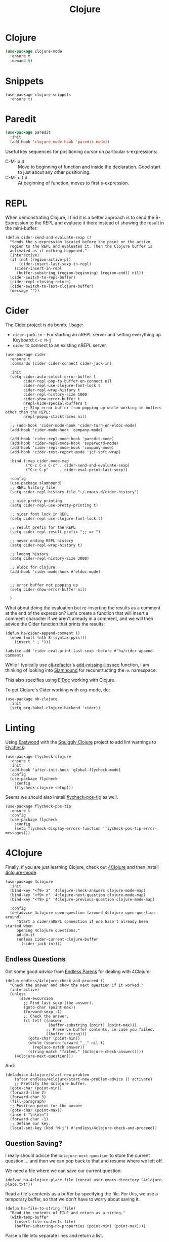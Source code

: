 #+TITLE:  Clojure
#+AUTHOR: Adolfo De Unánue
#+EMAIL:  nanounanue@gmail.com
#+STARTUP: showeverything
#+STARTUP: nohideblocks
#+STARTUP: indent
#+PROPERTY:    header-args:elisp  :tangle ~/.emacs.d/elisp/init-clojure.el
#+PROPERTY:    header-args:shell  :tangle no
#+PROPERTY:    header-args        :results silent   :eval no-export   :comments org
#+OPTIONS:     num:nil toc:nil todo:nil tasks:nil tags:nil
#+OPTIONS:     skip:nil author:nil email:nil creator:nil timestamp:nil
#+INFOJS_OPT:  view:nil toc:nil ltoc:t mouse:underline buttons:0 path:http://orgmode.org/org-info.js
#+TAGS:   emacs clojure


* Clojure

#+BEGIN_SRC emacs-lisp
(use-package clojure-mode
  :ensure t
  :demand t)
#+END_SRC

* Snippets

#+BEGIN_SRC elisp
  (use-package clojure-snippets
    :ensure t)
#+END_SRC



* Paredit

#+BEGIN_SRC emacs-lisp
    (use-package paredit
      :init
      (add-hook 'clojure-mode-hook 'paredit-mode))
#+END_SRC

  Useful key sequences for positioning cursor on particular s-expressions:

  - C-M- a d :: Move to beginning of function and inside the
       declaration. Good start to just about any other positioning.
  - C-M- d f d :: At beginning of function, moves to first s-expression.


* REPL

  When demonstrating Clojure, I find it is a better approach is to send
  the S-Expression to the REPL and evaluate it there instead of
  showing the result in the mini-buffer:

  #+BEGIN_SRC elisp
    (defun cider-send-and-evaluate-sexp ()
      "Sends the s-expression located before the point or the active
      region to the REPL and evaluates it. Then the Clojure buffer is
      activated as if nothing happened."
      (interactive)
      (if (not (region-active-p))
          (cider-insert-last-sexp-in-repl)
        (cider-insert-in-repl
         (buffer-substring (region-beginning) (region-end)) nil))
      (cider-switch-to-repl-buffer)
      (cider-repl-closing-return)
      (cider-switch-to-last-clojure-buffer)
      (message ""))
  #+END_SRC


* Cider

  The [[https://github.com/clojure-emacs/cider][Cider project]] is da bomb. Usage:

  - =cider-jack-in= - For starting an nREPL server and setting
    everything up. Keyboard: =C-c M-j=
  - =cider= to connect to an existing nREPL server.

  #+BEGIN_SRC elisp
        (use-package cider
          :ensure t
          :commands (cider cider-connect cider-jack-in)

          :init
          (setq cider-auto-select-error-buffer t
                cider-repl-pop-to-buffer-on-connect nil
                cider-repl-use-clojure-font-lock t
                cider-repl-wrap-history t
                cider-repl-history-size 1000
                cider-show-error-buffer t
                nrepl-hide-special-buffers t
                ;; Stop error buffer from popping up while working in buffers other than the REPL:
                nrepl-popup-stacktraces nil)

          ;; (add-hook 'cider-mode-hook 'cider-turn-on-eldoc-mode)
          (add-hook 'cider-mode-hook 'company-mode)

          (add-hook 'cider-repl-mode-hook 'paredit-mode)
          (add-hook 'cider-repl-mode-hook 'superword-mode)
          (add-hook 'cider-repl-mode-hook 'company-mode)
          (add-hook 'cider-test-report-mode 'jcf-soft-wrap)

          :bind (:map cider-mode-map
                 ("C-c C-v C-c" . cider-send-and-evaluate-sexp)
                 ("C-c C-p"     . cider-eval-print-last-sexp))

          :config
          (use-package slamhound)
          ;; REPL history file
          (setq cider-repl-history-file "~/.emacs.d/cider-history")

          ;; nice pretty printing
          (setq cider-repl-use-pretty-printing t)

          ;; nicer font lock in REPL
          (setq cider-repl-use-clojure-font-lock t)

          ;; result prefix for the REPL
          (setq cider-repl-result-prefix ";; => ")

          ;; never ending REPL history
          (setq cider-repl-wrap-history t)

          ;; looong history
          (setq cider-repl-history-size 3000)

          ;; eldoc for clojure
          (add-hook 'cider-mode-hook #'eldoc-mode)


          ;; error buffer not popping up
          (setq cider-show-error-buffer nil)

          )
  #+END_SRC

  What about doing the evaluation but re-inserting the results as a
  comment at the end of the expression? Let's create a function that
  will insert a comment character if we aren't already in a comment,
  and we will then advice the Cider function that prints the results:

  #+BEGIN_SRC elisp
    (defun ha/cider-append-comment ()
      (when (null (nth 8 (syntax-ppss)))
        (insert " ; ")))

    (advice-add 'cider-eval-print-last-sexp :before #'ha/cider-append-comment)
  #+END_SRC

  While I typically use [[https://github.com/clojure-emacs/clj-refactor.el][clj-refactor]]'s [[https://github.com/clojure-emacs/clj-refactor.el/wiki/cljr-add-missing-libspec][add-missing-libspec]] function,
  I am thinking of looking into [[https://github.com/technomancy/slamhound][Slamhound]] for reconstructing the =ns= namespace.

  This also specifies using [[http://emacswiki.org/emacs/ElDoc][ElDoc]] working with Clojure.

  To get Clojure's Cider working with org-mode, do:

  #+BEGIN_SRC elisp
    (use-package ob-clojure
      :init
      (setq org-babel-clojure-backend 'cider))
  #+END_SRC


* Linting

  Using [[https://github.com/jonase/eastwood#emacs--cider][Eastwood]] with the [[https://github.com/clojure-emacs/squiggly-clojure][Squiggly Clojure]] project to add lint
  warnings to [[file:emacs.org::*Flycheck][Flycheck]]:

  #+BEGIN_SRC elisp
    (use-package flycheck-clojure
      :ensure t
      :init
      (add-hook 'after-init-hook 'global-flycheck-mode)
      :config
      (use-package flycheck
        :config
        (flycheck-clojure-setup)))
  #+END_SRC

  Seems we should also install [[https://github.com/flycheck/flycheck-pos-tip][flycheck-pos-tip]] as well.

  #+BEGIN_SRC elisp
    (use-package flycheck-pos-tip
      :ensure t
      :config
      (use-package flycheck
        :config
        (setq flycheck-display-errors-function 'flycheck-pos-tip-error-messages)))
  #+END_SRC


* 4Clojure

  Finally, if you are just learning Clojure, check out [[http://www.4clojure.com/][4Clojure]] and then
  install [[https://github.com/joshuarh/4clojure.el][4clojure-mode]].

  #+BEGIN_SRC elisp :tangle no
    (use-package 4clojure
      :init
      (bind-key "<f9> a" '4clojure-check-answers clojure-mode-map)
      (bind-key "<f9> n" '4clojure-next-question clojure-mode-map)
      (bind-key "<f9> p" '4clojure-previous-question clojure-mode-map)

      :config
      (defadvice 4clojure-open-question (around 4clojure-open-question-around)
         "Start a cider/nREPL connection if one hasn't already been started when
         opening 4clojure questions."
         ad-do-it
         (unless cider-current-clojure-buffer
           (cider-jack-in))))
  #+END_SRC

** Endless Questions

  Got some good /advice/ from [[http://endlessparentheses.com/be-a-4clojure-hero-with-emacs.html][Endless Parens]] for dealing with
  4Clojure:

  #+BEGIN_SRC elisp :tangle no
     (defun endless/4clojure-check-and-proceed ()
       "Check the answer and show the next question if it worked."
       (interactive)
       (unless
           (save-excursion
             ;; Find last sexp (the answer).
             (goto-char (point-max))
             (forward-sexp -1)
             ;; Check the answer.
             (cl-letf ((answer
                        (buffer-substring (point) (point-max)))
                       ;; Preserve buffer contents, in case you failed.
                       ((buffer-string)))
               (goto-char (point-min))
               (while (search-forward "__" nil t)
                 (replace-match answer))
               (string-match "failed." (4clojure-check-answers))))
         (4clojure-next-question)))
  #+END_SRC

  And:

  #+BEGIN_SRC elisp :tangle no
     (defadvice 4clojure/start-new-problem
         (after endless/4clojure/start-new-problem-advice () activate)
         ;; Prettify the 4clojure buffer.
       (goto-char (point-min))
       (forward-line 2)
       (forward-char 3)
       (fill-paragraph)
       ;; Position point for the answer
       (goto-char (point-max))
       (insert "\n\n\n")
       (forward-char -1)
       ;; Define our key.
       (local-set-key (kbd "M-j") #'endless/4clojure-check-and-proceed))
  #+END_SRC

** Question Saving?

  I really should advice the =4clojure-next-question= to store the
  current question ... and then we can pop back to that and resume
  where we left off.

  We need a file where we can save our current question:

  #+BEGIN_SRC elisp :tangle no
   (defvar ha-4clojure-place-file (concat user-emacs-directory "4clojure-place.txt"))
  #+END_SRC

  Read a file's contents as a buffer by specifying the file. For
  this, we use a temporary buffer, so that we don't have to worry
  about saving it.

  #+BEGIN_SRC elisp :tangle no
  (defun ha-file-to-string (file)
    "Read the contents of FILE and return as a string."
    (with-temp-buffer
      (insert-file-contents file)
      (buffer-substring-no-properties (point-min) (point-max))))
  #+END_SRC

  Parse a file into separate lines and return a list.

  #+BEGIN_SRC elisp :tangle no
    (defun ha-file-to-list (file)
      "Return a list of lines in FILE."
      (split-string (ha-file-to-string file) "\n" t))
  #+END_SRC

  We create a wrapper function that reads our previous "place"
  question and then calls the open question function.

  #+BEGIN_SRC elisp :tangle no
     (defun ha-4clojure-last-project (file)
       (interactive "f")
       (if (file-exists-p file)
           (car (ha-file-to-list file))
         "1"))

     (defun 4clojure-start-session ()
       (interactive)
       (4clojure-open-question
        (ha-4clojure-last-project ha-4clojure-place-file)))

     (global-set-key (kbd "<f2> s") '4clojure-start-session)
  #+END_SRC

  Write a value to a file. Making this interactive makes for an
  interesting use case...we'll see if I use that.

  #+BEGIN_SRC elisp :tangle no
     (defun ha-string-to-file (string file)
       (interactive "sEnter the string: \nFFile to save to: ")
       (with-temp-file file
         (insert string)))
  #+END_SRC

  Whenever we load a 4clojure project or go to the next one, we store
  the project number to our "place" file:

  #+BEGIN_SRC elisp :tangle no
   (when (package-installed-p '4clojure)
     (defun ha-4clojure-store-place (num)
         (ha-string-to-file (int-to-string num) ha-4clojure-place-file))

     (defadvice 4clojure-next-question (after ha-4clojure-next-question)
       "Save the place for each question you progress to."
       (ha-4clojure-store-place (4clojure/problem-number-of-current-buffer)))

     (defadvice 4clojure-open-question (after ha-4clojure-next-question)
       "Save the place for each question you progress to."
       (ha-4clojure-store-place (4clojure/problem-number-of-current-buffer)))

     (ad-activate '4clojure-next-question)
     (ad-activate '4clojure-open-question))
     ;; Notice that we don't advice the previous question...
  #+END_SRC


*  Finalmente


#+BEGIN_SRC elisp
(provide 'init-clojure)
#+END_SRC
